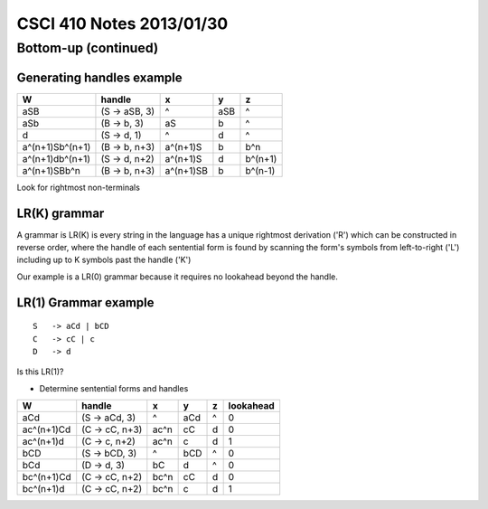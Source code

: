 
=========================
CSCI 410 Notes 2013/01/30
=========================

Bottom-up (continued)
=====================

Generating handles example
--------------------------

===============         ===================     =========    ====    =======
W                       handle                  x            y       z
===============         ===================     =========    ====    =======
aSB                     (S -> aSB, 3)           ^            aSB     ^
aSb                     (B -> b, 3)             aS           b       ^
d                       (S -> d, 1)             ^            d       ^
a^(n+1)Sb^(n+1)         (B -> b, n+3)           a^(n+1)S     b       b^n
a^(n+1)db^(n+1)         (S -> d, n+2)           a^(n+1)S     d       b^(n+1)
a^(n+1)SBb^n            (B -> b, n+3)           a^(n+1)SB    b       b^(n-1)
===============         ===================     =========    ====    =======

Look for rightmost non-terminals 

LR(K) grammar
-------------

A grammar is LR(K) is every string in the language has a unique rightmost
derivation ('R') which can be constructed in reverse order, where the 
handle of each sentential form is found by scanning the form's symbols from
left-to-right ('L') including up to K symbols past the handle ('K')

Our example is a LR(0) grammar because it requires no lookahead beyond the handle.

LR(1) Grammar example
---------------------

::

    S   -> aCd | bCD
    C   -> cC | c
    D   -> d

Is this LR(1)?

* Determine sentential forms and handles

==========      ===============     =====       =====           ====        =========
W               handle              x           y               z           lookahead
==========      ===============     =====       =====           ====        =========
aCd             (S -> aCd, 3)       ^           aCd             ^           0
ac^(n+1)Cd      (C -> cC, n+3)      ac^n        cC              d           0
ac^(n+1)d       (C -> c, n+2)       ac^n        c               d           1 
bCD             (S -> bCD, 3)       ^           bCD             ^           0
bCd             (D -> d, 3)         bC          d               ^           0
bc^(n+1)Cd      (C -> cC, n+2)      bc^n        cC              d           0
bc^(n+1)d       (C -> cC, n+2)      bc^n        c               d           1
==========      ===============     =====       =====           ====        =========

